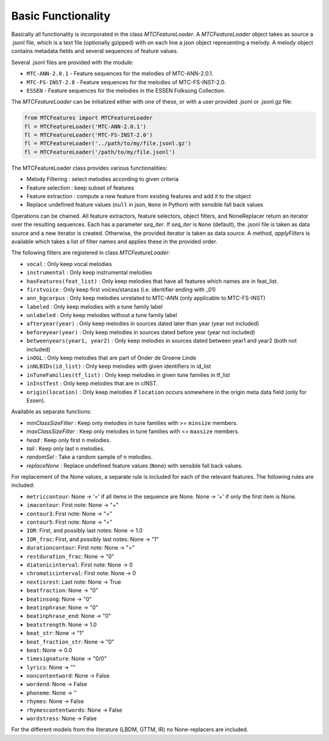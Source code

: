 Basic Functionality
-------------------

Basically all functionality is incorporated in the class `MTCFeatureLoader`. A `MTCFeatureLoader` object takes as
source a .jsonl file, which is a text file (optionally gzipped) with on each line a json object representing a
melody. A melody object contains metadata fields and several sequences of feature values.

Several .jsonl files are provided with the module:

- ``MTC-ANN-2.0.1`` - Feature sequences for the melodies of MTC-ANN-2.0.1.
- ``MTC-FS-INST-2.0`` - Feature sequences for the melodies of MTC-FS-INST-2.0.
- ``ESSEN`` - Feature sequences for the melodies in the ESSEN Folksong Collection.

The `MTCFeatureLoader` can be initialized either with one of these, or with a user provided .jsonl or .jsonl.gz file:

.. code-block:: python

	from MTCFeatures import MTCFeatureLoader
	fl = MTCFeatureLoader('MTC-ANN-2.0.1')
	fl = MTCFeatureLoader('MTC-FS-INST-2.0')
	fl = MTCFeatureLoader('../path/to/my/file.jsonl.gz')
	fl = MTCFeatureLoader('/path/to/my/file.jsonl')

The MTCFeatureLoader class provides various functionalities:

- Melody Filtering : select melodies according to given criteria
- Feature selection : keep subset of features
- Feature extraction : compute a new feature from existing features and add it to the object
- Replace undefined feature values (``null`` in json, ``None`` in Python) with sensible fall back values

Operations can be chained. All feature extractors, feature selectors, object filters, and NoneReplacer
return an iterator over the resulting sequences. Each has a parameter `seq_iter`. If `seq_iter` is ``None`` (default),
the .jsonl file is taken as data source and a new iterator is created. Otherwise, the provided iterator
is taken as data source. A method, `applyFilters` is available which takes a list of filter names and applies
these in the provided order.

The following filters are registered in class `MTCFeatureLoader`:

- ``vocal`` : Only keep vocal melodies
- ``instrumental`` : Only keep instrumental melodies
- ``hasFeatures(feat_list)`` : Only keep melodies that have all features which names are in feat_list.
- ``firstvoice`` : Only keep first voices/stanzas (i.e. identifier ending with _01)
- ``ann_bgcorpus`` : Only keep melodies unrelated to MTC-ANN (only applicable to MTC-FS-INST)
- ``labeled`` : Only keep melodies with a tune family label
- ``unlabeled`` : Only keep melodies without a tune family label
- ``afteryear(year)`` : Only keep melodies in sources dated later than year (year not included)
- ``beforeyear(year)`` : Only keep melodies in sources dated before year (year not included)
- ``betweenyears(year1, year2)`` : Only keep melodies in sources dated between year1 and year2 (both not included)
- ``inOGL`` : Only keep melodies that are part of Onder de Groene Linde
- ``inNLBIDs(id_list)`` : Only keep melodies with given identifiers in id_list
- ``inTuneFamilies(tf_list)`` : Only keep melodies in given tune families in tf_list
- ``inInstTest`` : Only keep melodies that are in cINST.
- ``origin(location)`` : Only keep melodies if ``location`` occurs somewhere in the origin meta data field (only for Essen).

Available as separate functions:

- `minClassSizeFilter` : Keep only melodies in tune families with >= ``minsize`` members.
- `maxClassSizeFilter` : Keep only melodies in tune families with <= ``maxsize`` members.
- `head` : Keep only first ``n`` melodies.
- `tail` : Keep only last ``n`` melodies.
- `randomSel` : Take a random sample of ``n`` melodies.
- `replaceNone` : Replace undefined feature values (``None``) with sensible fall back values.

For replacement of the None values, a separate rule is included for each of the relevant features.
The following rules are included:

- ``metriccontour``:       None -> '=' if all items in the sequence are None. None -> '+' if only the first item is None.
- ``imacontour``:          First note: None -> "+"
- ``contour3``:            First note: None -> "="
- ``contour5``:            First note: None -> "="
- ``IOR``:                 First, and possibly last notes: None -> 1.0
- ``IOR_frac``:            First, and possibly last notes: None -> "1"
- ``durationcontour``:     First note: None -> "="
- ``restduration_frac``:   None -> "0"
- ``diatonicinterval``:    First note: None -> 0
- ``chromaticinterval``:   First note: None -> 0
- ``nextisrest``:          Last note: None -> True
- ``beatfraction``:        None -> "0"
- ``beatinsong``:          None -> "0"
- ``beatinphrase``:        None -> "0"
- ``beatinphrase_end``:    None -> "0"
- ``beatstrength``:        None -> 1.0
- ``beat_str``:            None -> "1"
- ``beat_fraction_str``:   None -> "0"
- ``beat``:                None -> 0.0
- ``timesignature``:       None -> "0/0"
- ``lyrics``:              None -> ""
- ``noncontentword``:      None -> False
- ``wordend``:             None -> False
- ``phoneme``:             None -> ''
- ``rhymes``:              None -> False
- ``rhymescontentwords``:  None -> False
- ``wordstress``:          None -> False

For the different models from the literature (LBDM, GTTM, IR) no None-replacers are included.
